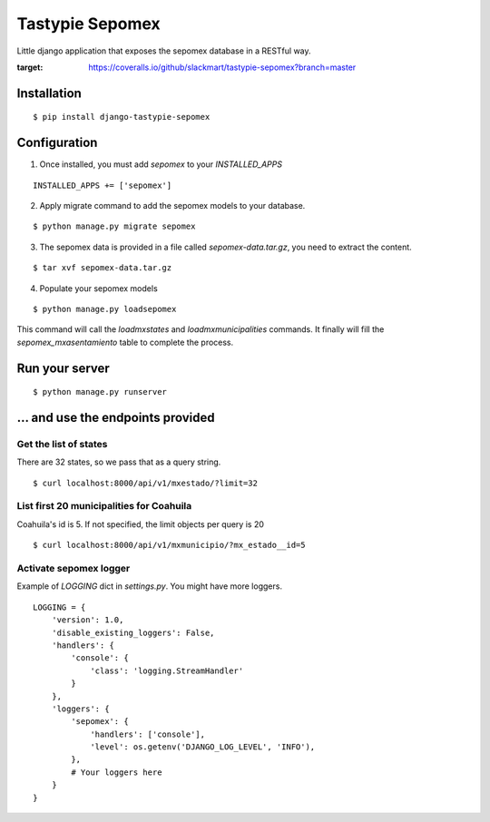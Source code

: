 *****************
Tastypie Sepomex
*****************

Little django application that exposes the sepomex database in a RESTful way.

.. image:: https://api.travis-ci.org/slackmart/tastypie-sepomex.svg?branch=master
    :target: https://travis-ci.org/slackmart/tastypie-sepomex

.. image:: https://coveralls.io/repos/github/slackmart/tastypie-sepomex/badge.svg?branch=master
:target: https://coveralls.io/github/slackmart/tastypie-sepomex?branch=master


Installation
============

::

    $ pip install django-tastypie-sepomex

Configuration
=============

1. Once installed, you must add `sepomex` to your `INSTALLED_APPS`

::

    INSTALLED_APPS += ['sepomex']

2. Apply migrate command to add the sepomex models to your database.

::

    $ python manage.py migrate sepomex

3. The sepomex data is provided in a file called `sepomex-data.tar.gz`, you need to extract the content.

::

    $ tar xvf sepomex-data.tar.gz

4. Populate your sepomex models

::

    $ python manage.py loadsepomex

This command will call the `loadmxstates` and `loadmxmunicipalities` commands. It finally will fill the `sepomex_mxasentamiento` table to complete the process.

Run your server
===============

::

    $ python manage.py runserver


... and use the endpoints provided
==================================

Get the list of states
----------------------

There are 32 states, so we pass that as a query string.

::

    $ curl localhost:8000/api/v1/mxestado/?limit=32

List first 20 municipalities for Coahuila
-----------------------------------------

Coahuila's id is 5. If not specified, the limit objects per query is 20

::

    $ curl localhost:8000/api/v1/mxmunicipio/?mx_estado__id=5

Activate sepomex logger
-----------------------

Example of `LOGGING` dict in `settings.py`. You might have more loggers.

::

    LOGGING = {
        'version': 1.0,
        'disable_existing_loggers': False,
        'handlers': {
            'console': {
                'class': 'logging.StreamHandler'
            }
        },
        'loggers': {
            'sepomex': {
                'handlers': ['console'],
                'level': os.getenv('DJANGO_LOG_LEVEL', 'INFO'),
            },
            # Your loggers here
        }
    }
